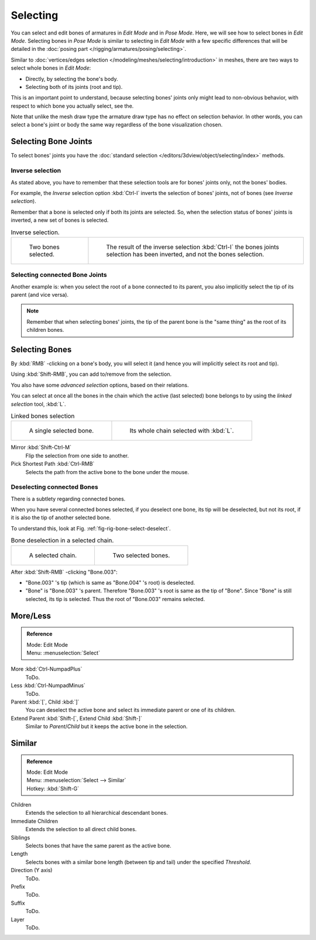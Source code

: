 
*********
Selecting
*********


You can select and edit bones of armatures in *Edit Mode* and in *Pose Mode*.
Here, we will see how to select bones in *Edit Mode*.
Selecting bones in *Pose Mode* is similar to selecting in *Edit Mode*
with a few specific differences that will be detailed in the
:doc:`posing part </rigging/armatures/posing/selecting>`.

Similar to :doc:`vertices/edges selection </modeling/meshes/selecting/introduction>` in meshes,
there are two ways to select whole bones in *Edit Mode*:

- Directly, by selecting the bone's body.
- Selecting both of its joints (root and tip).

This is an important point to understand,
because selecting bones' joints only might lead to non-obvious behavior,
with respect to which bone you actually select, see the.

Note that unlike the mesh draw type the armature draw type has no effect on selection
behavior. In other words,
you can select a bone's joint or body the same way regardless of the bone visualization chosen.


Selecting Bone Joints
=====================

To select bones' joints you have the :doc:`standard selection </editors/3dview/object/selecting/index>` methods.


Inverse selection
-----------------

As stated above, you have to remember that these selection tools are for bones' joints only,
not the bones' bodies.

For example, the *Inverse* selection option :kbd:`Ctrl-I`
inverts the selection of bones' joints, not of bones (see *Inverse selection*).

Remember that a bone is selected only if both its joints are selected. So,
when the selection status of bones' joints is inverted, a new set of bones is selected.

.. list-table:: Inverse selection.

   * - .. figure:: /images/rigging_armatures_bones_selecting_two-bones.png
          :width: 320px

          Two bones selected.

     - .. figure:: /images/rigging_armatures_bones_selecting_three-ends.png
          :width: 320px

          The result of the inverse selection :kbd:`Ctrl-I`
          the bones joints selection has been inverted, and not the bones selection.


Selecting connected Bone Joints
-------------------------------

Another example is: when you select the root of a bone connected to its parent,
you also implicitly select the tip of its parent (and vice versa).

.. note::

   Remember that when selecting bones' joints,
   the tip of the parent bone is the "same thing" as the root of its children bones.


Selecting Bones
===============

By :kbd:`RMB` -clicking on a bone's body, you will select it
(and hence you will implicitly select its root and tip).

Using :kbd:`Shift-RMB`, you can add to/remove from the selection.

You also have some *advanced selection* options, based on their relations.

You can select at once all the bones in the chain which the active (last selected)
bone belongs to by using the *linked selection* tool, :kbd:`L`.

.. list-table::
   Linked bones selection

   * - .. figure:: /images/rigging_armatures_bones_selecting_single-bone.png
          :width: 320px

          A single selected bone.

     - .. figure:: /images/rigging_armatures_bones_selecting_whole-chain.png
          :width: 320px

          Its whole chain selected with :kbd:`L`.

Mirror :kbd:`Shift-Ctrl-M`
   Flip the selection from one side to another.
Pick Shortest Path :kbd:`Ctrl-RMB`
   Selects the path from the active bone to the bone under the mouse.


Deselecting connected Bones
---------------------------

There is a subtlety regarding connected bones.

When you have several connected bones selected, if you deselect one bone,
its tip will be deselected, but not its root, if it is also the tip of another selected bone.

To understand this, look at Fig. :ref:`fig-rig-bone-select-deselect`.

.. _fig-rig-bone-select-deselect:

.. list-table:: Bone deselection in a selected chain.

   * - .. figure:: /images/rigging_armatures_bones_selecting_whole-chain.png
          :width: 320px

          A selected chain.

     - .. figure:: /images/rigging_armatures_bones_selecting_two-bones.png
          :width: 320px

          Two selected bones.

After :kbd:`Shift-RMB` -clicking "Bone.003":

- "Bone.003" 's tip (which is same as "Bone.004" 's root) is deselected.
- "Bone" is "Bone.003" 's parent. Therefore "Bone.003" 's root is same as the tip of "Bone".
  Since "Bone" is still selected, its tip is selected. Thus the root of "Bone.003" remains selected.


More/Less
==========

.. admonition:: Reference
   :class: refbox

   | Mode:     Edit Mode
   | Menu:     :menuselection:`Select`

More :kbd:`Ctrl-NumpadPlus`
   ToDo.
Less :kbd:`Ctrl-NumpadMinus`
   ToDo.
Parent :kbd:`[`, Child :kbd:`]`
   You can deselect the active bone and select its immediate parent or one of its children.
Extend Parent :kbd:`Shift-[`, Extend Child :kbd:`Shift-]`
   Similar to *Parent*/*Child* but it keeps the active bone in the selection.


Similar
========

.. admonition:: Reference
   :class: refbox

   | Mode:     Edit Mode
   | Menu:     :menuselection:`Select --> Similar`
   | Hotkey:   :kbd:`Shift-G`

Children
   Extends the selection to all hierarchical descendant bones.
Immediate Children
   Extends the selection to all direct child bones.
Siblings
   Selects bones that have the same parent as the active bone.
Length
   Selects bones with a similar bone length (between tip and tail) under the specified *Threshold*.
Direction (Y axis)
   ToDo.
Prefix
   ToDo.
Suffix
   ToDo.
Layer
   ToDo.
